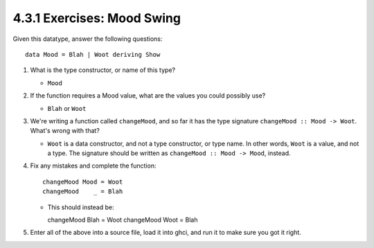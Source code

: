 4.3.1 Exercises: Mood Swing
^^^^^^^^^^^^^^^^^^^^^^^^^^^
Given this datatype, answer the following questions::

  data Mood = Blah | Woot deriving Show

1. What is the type constructor, or name of this type?

   * ``Mood``

2. If the function requires a Mood value, what are the values you could possibly
   use?

   * ``Blah`` or ``Woot``

3. We're writing a function called ``changeMood``, and so far it has the type
   signature ``changeMood :: Mood -> Woot``. What's wrong with that?

   * ``Woot`` is a data constructor, and not a type constructor, or type name.
     In other words, ``Woot`` is a value, and not a type. The signature should
     be written as ``changeMood :: Mood -> Mood``, instead.

4. Fix any mistakes and complete the function::

     changeMood Mood = Woot
     changeMood    _ = Blah

   * This should instead be::

     changeMood Blah = Woot
     changeMood Woot = Blah

5. Enter all of the above into a source file, load it into ghci, and run it to
   make sure you got it right.

   .. raw:: html

      <script id="asciicast-iOFAE9N7ABJQ5PArwCFafeY0I"
      src="https://asciinema.org/a/iOFAE9N7ABJQ5PArwCFafeY0I.js"
      async></script>
